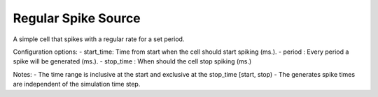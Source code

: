 Regular Spike Source
============

A simple cell that spikes with a regular rate for a set period. 

Configuration options:
- start_time: Time from start when the cell should start spiking (ms.).
- period    : Every period a spike will be generated (ms.).
- stop_time : When should the cell stop spiking (ms.)

Notes: 
- The time range is inclusive at the start and exclusive at the stop_time [start, stop)
- The generates spike times are independent of the simulation time step.
